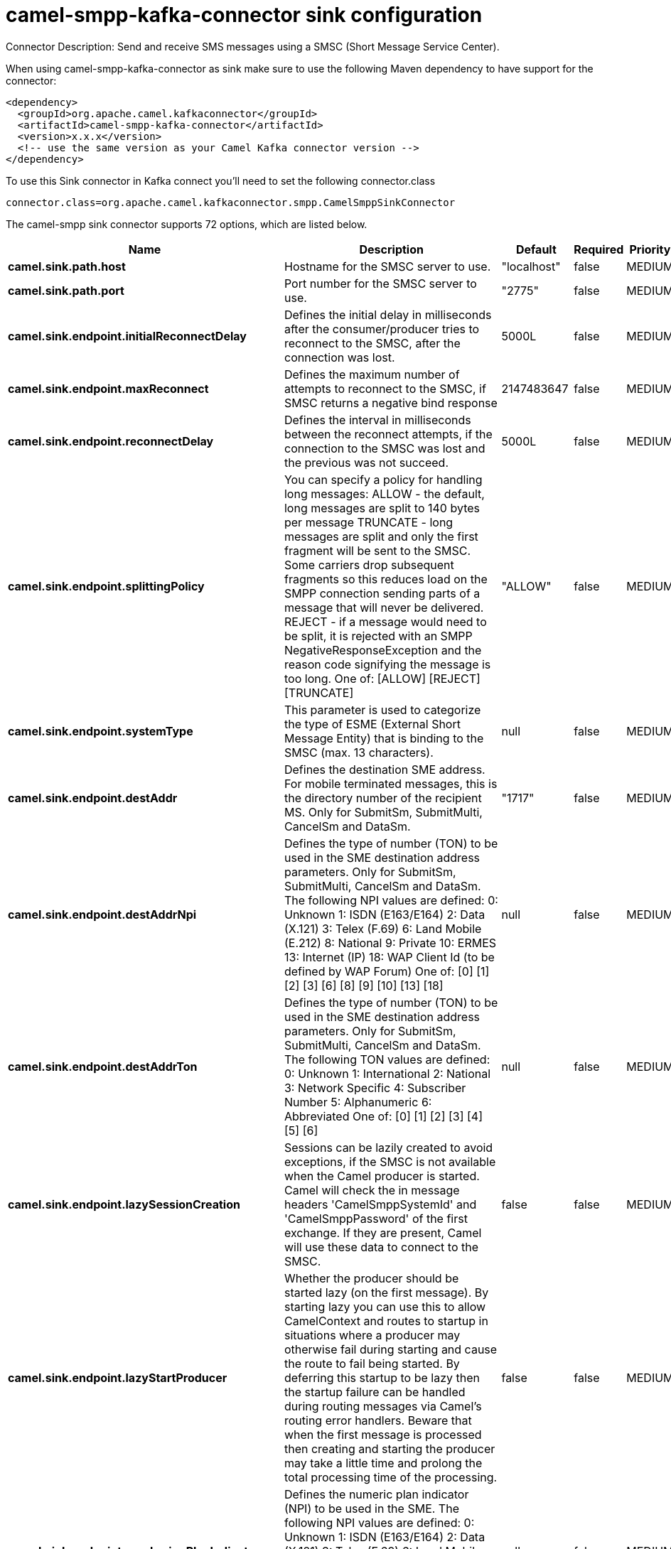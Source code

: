 // kafka-connector options: START
[[camel-smpp-kafka-connector-sink]]
= camel-smpp-kafka-connector sink configuration

Connector Description: Send and receive SMS messages using a SMSC (Short Message Service Center).

When using camel-smpp-kafka-connector as sink make sure to use the following Maven dependency to have support for the connector:

[source,xml]
----
<dependency>
  <groupId>org.apache.camel.kafkaconnector</groupId>
  <artifactId>camel-smpp-kafka-connector</artifactId>
  <version>x.x.x</version>
  <!-- use the same version as your Camel Kafka connector version -->
</dependency>
----

To use this Sink connector in Kafka connect you'll need to set the following connector.class

[source,java]
----
connector.class=org.apache.camel.kafkaconnector.smpp.CamelSmppSinkConnector
----


The camel-smpp sink connector supports 72 options, which are listed below.



[width="100%",cols="2,5,^1,1,1",options="header"]
|===
| Name | Description | Default | Required | Priority
| *camel.sink.path.host* | Hostname for the SMSC server to use. | "localhost" | false | MEDIUM
| *camel.sink.path.port* | Port number for the SMSC server to use. | "2775" | false | MEDIUM
| *camel.sink.endpoint.initialReconnectDelay* | Defines the initial delay in milliseconds after the consumer/producer tries to reconnect to the SMSC, after the connection was lost. | 5000L | false | MEDIUM
| *camel.sink.endpoint.maxReconnect* | Defines the maximum number of attempts to reconnect to the SMSC, if SMSC returns a negative bind response | 2147483647 | false | MEDIUM
| *camel.sink.endpoint.reconnectDelay* | Defines the interval in milliseconds between the reconnect attempts, if the connection to the SMSC was lost and the previous was not succeed. | 5000L | false | MEDIUM
| *camel.sink.endpoint.splittingPolicy* | You can specify a policy for handling long messages: ALLOW - the default, long messages are split to 140 bytes per message TRUNCATE - long messages are split and only the first fragment will be sent to the SMSC. Some carriers drop subsequent fragments so this reduces load on the SMPP connection sending parts of a message that will never be delivered. REJECT - if a message would need to be split, it is rejected with an SMPP NegativeResponseException and the reason code signifying the message is too long. One of: [ALLOW] [REJECT] [TRUNCATE] | "ALLOW" | false | MEDIUM
| *camel.sink.endpoint.systemType* | This parameter is used to categorize the type of ESME (External Short Message Entity) that is binding to the SMSC (max. 13 characters). | null | false | MEDIUM
| *camel.sink.endpoint.destAddr* | Defines the destination SME address. For mobile terminated messages, this is the directory number of the recipient MS. Only for SubmitSm, SubmitMulti, CancelSm and DataSm. | "1717" | false | MEDIUM
| *camel.sink.endpoint.destAddrNpi* | Defines the type of number (TON) to be used in the SME destination address parameters. Only for SubmitSm, SubmitMulti, CancelSm and DataSm. The following NPI values are defined: 0: Unknown 1: ISDN (E163/E164) 2: Data (X.121) 3: Telex (F.69) 6: Land Mobile (E.212) 8: National 9: Private 10: ERMES 13: Internet (IP) 18: WAP Client Id (to be defined by WAP Forum) One of: [0] [1] [2] [3] [6] [8] [9] [10] [13] [18] | null | false | MEDIUM
| *camel.sink.endpoint.destAddrTon* | Defines the type of number (TON) to be used in the SME destination address parameters. Only for SubmitSm, SubmitMulti, CancelSm and DataSm. The following TON values are defined: 0: Unknown 1: International 2: National 3: Network Specific 4: Subscriber Number 5: Alphanumeric 6: Abbreviated One of: [0] [1] [2] [3] [4] [5] [6] | null | false | MEDIUM
| *camel.sink.endpoint.lazySessionCreation* | Sessions can be lazily created to avoid exceptions, if the SMSC is not available when the Camel producer is started. Camel will check the in message headers 'CamelSmppSystemId' and 'CamelSmppPassword' of the first exchange. If they are present, Camel will use these data to connect to the SMSC. | false | false | MEDIUM
| *camel.sink.endpoint.lazyStartProducer* | Whether the producer should be started lazy (on the first message). By starting lazy you can use this to allow CamelContext and routes to startup in situations where a producer may otherwise fail during starting and cause the route to fail being started. By deferring this startup to be lazy then the startup failure can be handled during routing messages via Camel's routing error handlers. Beware that when the first message is processed then creating and starting the producer may take a little time and prolong the total processing time of the processing. | false | false | MEDIUM
| *camel.sink.endpoint.numberingPlanIndicator* | Defines the numeric plan indicator (NPI) to be used in the SME. The following NPI values are defined: 0: Unknown 1: ISDN (E163/E164) 2: Data (X.121) 3: Telex (F.69) 6: Land Mobile (E.212) 8: National 9: Private 10: ERMES 13: Internet (IP) 18: WAP Client Id (to be defined by WAP Forum) One of: [0] [1] [2] [3] [6] [8] [9] [10] [13] [18] | null | false | MEDIUM
| *camel.sink.endpoint.priorityFlag* | Allows the originating SME to assign a priority level to the short message. Only for SubmitSm and SubmitMulti. Four Priority Levels are supported: 0: Level 0 (lowest) priority 1: Level 1 priority 2: Level 2 priority 3: Level 3 (highest) priority One of: [0] [1] [2] [3] | null | false | MEDIUM
| *camel.sink.endpoint.protocolId* | The protocol id | null | false | MEDIUM
| *camel.sink.endpoint.registeredDelivery* | Is used to request an SMSC delivery receipt and/or SME originated acknowledgements. The following values are defined: 0: No SMSC delivery receipt requested. 1: SMSC delivery receipt requested where final delivery outcome is success or failure. 2: SMSC delivery receipt requested where the final delivery outcome is delivery failure. One of: [0] [1] [2] | null | false | MEDIUM
| *camel.sink.endpoint.replaceIfPresentFlag* | Used to request the SMSC to replace a previously submitted message, that is still pending delivery. The SMSC will replace an existing message provided that the source address, destination address and service type match the same fields in the new message. The following replace if present flag values are defined: 0: Don't replace 1: Replace One of: [0] [1] | null | false | MEDIUM
| *camel.sink.endpoint.serviceType* | The service type parameter can be used to indicate the SMS Application service associated with the message. The following generic service_types are defined: CMT: Cellular Messaging CPT: Cellular Paging VMN: Voice Mail Notification VMA: Voice Mail Alerting WAP: Wireless Application Protocol USSD: Unstructured Supplementary Services Data One of: [CMT] [CPT] [VMN] [VMA] [WAP] [USSD] | null | false | MEDIUM
| *camel.sink.endpoint.sourceAddr* | Defines the address of SME (Short Message Entity) which originated this message. | "1616" | false | MEDIUM
| *camel.sink.endpoint.sourceAddrNpi* | Defines the numeric plan indicator (NPI) to be used in the SME originator address parameters. The following NPI values are defined: 0: Unknown 1: ISDN (E163/E164) 2: Data (X.121) 3: Telex (F.69) 6: Land Mobile (E.212) 8: National 9: Private 10: ERMES 13: Internet (IP) 18: WAP Client Id (to be defined by WAP Forum) One of: [0] [1] [2] [3] [6] [8] [9] [10] [13] [18] | null | false | MEDIUM
| *camel.sink.endpoint.sourceAddrTon* | Defines the type of number (TON) to be used in the SME originator address parameters. The following TON values are defined: 0: Unknown 1: International 2: National 3: Network Specific 4: Subscriber Number 5: Alphanumeric 6: Abbreviated One of: [0] [1] [2] [3] [4] [5] [6] | null | false | MEDIUM
| *camel.sink.endpoint.typeOfNumber* | Defines the type of number (TON) to be used in the SME. The following TON values are defined: 0: Unknown 1: International 2: National 3: Network Specific 4: Subscriber Number 5: Alphanumeric 6: Abbreviated One of: [0] [1] [2] [3] [4] [5] [6] | null | false | MEDIUM
| *camel.sink.endpoint.enquireLinkTimer* | Defines the interval in milliseconds between the confidence checks. The confidence check is used to test the communication path between an ESME and an SMSC. | "5000" | false | MEDIUM
| *camel.sink.endpoint.sessionStateListener* | You can refer to a org.jsmpp.session.SessionStateListener in the Registry to receive callbacks when the session state changed. | null | false | MEDIUM
| *camel.sink.endpoint.transactionTimer* | Defines the maximum period of inactivity allowed after a transaction, after which an SMPP entity may assume that the session is no longer active. This timer may be active on either communicating SMPP entity (i.e. SMSC or ESME). | "10000" | false | MEDIUM
| *camel.sink.endpoint.alphabet* | Defines encoding of data according the SMPP 3.4 specification, section 5.2.19. 0: SMSC Default Alphabet 4: 8 bit Alphabet 8: UCS2 Alphabet One of: [0] [4] [8] | null | false | MEDIUM
| *camel.sink.endpoint.dataCoding* | Defines the data coding according the SMPP 3.4 specification, section 5.2.19. Example data encodings are: 0: SMSC Default Alphabet 3: Latin 1 (ISO-8859-1) 4: Octet unspecified (8-bit binary) 8: UCS2 (ISO/IEC-10646) 13: Extended Kanji JIS(X 0212-1990) | null | false | MEDIUM
| *camel.sink.endpoint.encoding* | Defines the encoding scheme of the short message user data. Only for SubmitSm, ReplaceSm and SubmitMulti. | "ISO-8859-1" | false | MEDIUM
| *camel.sink.endpoint.httpProxyHost* | If you need to tunnel SMPP through a HTTP proxy, set this attribute to the hostname or ip address of your HTTP proxy. | null | false | MEDIUM
| *camel.sink.endpoint.httpProxyPassword* | If your HTTP proxy requires basic authentication, set this attribute to the password required for your HTTP proxy. | null | false | MEDIUM
| *camel.sink.endpoint.httpProxyPort* | If you need to tunnel SMPP through a HTTP proxy, set this attribute to the port of your HTTP proxy. | "3128" | false | MEDIUM
| *camel.sink.endpoint.httpProxyUsername* | If your HTTP proxy requires basic authentication, set this attribute to the username required for your HTTP proxy. | null | false | MEDIUM
| *camel.sink.endpoint.proxyHeaders* | These headers will be passed to the proxy server while establishing the connection. | null | false | MEDIUM
| *camel.sink.endpoint.password* | The password for connecting to SMSC server. | null | false | MEDIUM
| *camel.sink.endpoint.systemId* | The system id (username) for connecting to SMSC server. | "smppclient" | false | MEDIUM
| *camel.sink.endpoint.usingSSL* | Whether using SSL with the smpps protocol | false | false | MEDIUM
| *camel.component.smpp.initialReconnectDelay* | Defines the initial delay in milliseconds after the consumer/producer tries to reconnect to the SMSC, after the connection was lost. | 5000L | false | MEDIUM
| *camel.component.smpp.maxReconnect* | Defines the maximum number of attempts to reconnect to the SMSC, if SMSC returns a negative bind response | 2147483647 | false | MEDIUM
| *camel.component.smpp.reconnectDelay* | Defines the interval in milliseconds between the reconnect attempts, if the connection to the SMSC was lost and the previous was not succeed. | 5000L | false | MEDIUM
| *camel.component.smpp.splittingPolicy* | You can specify a policy for handling long messages: ALLOW - the default, long messages are split to 140 bytes per message TRUNCATE - long messages are split and only the first fragment will be sent to the SMSC. Some carriers drop subsequent fragments so this reduces load on the SMPP connection sending parts of a message that will never be delivered. REJECT - if a message would need to be split, it is rejected with an SMPP NegativeResponseException and the reason code signifying the message is too long. One of: [ALLOW] [REJECT] [TRUNCATE] | "ALLOW" | false | MEDIUM
| *camel.component.smpp.systemType* | This parameter is used to categorize the type of ESME (External Short Message Entity) that is binding to the SMSC (max. 13 characters). | null | false | MEDIUM
| *camel.component.smpp.destAddr* | Defines the destination SME address. For mobile terminated messages, this is the directory number of the recipient MS. Only for SubmitSm, SubmitMulti, CancelSm and DataSm. | "1717" | false | MEDIUM
| *camel.component.smpp.destAddrNpi* | Defines the type of number (TON) to be used in the SME destination address parameters. Only for SubmitSm, SubmitMulti, CancelSm and DataSm. The following NPI values are defined: 0: Unknown 1: ISDN (E163/E164) 2: Data (X.121) 3: Telex (F.69) 6: Land Mobile (E.212) 8: National 9: Private 10: ERMES 13: Internet (IP) 18: WAP Client Id (to be defined by WAP Forum) One of: [0] [1] [2] [3] [6] [8] [9] [10] [13] [18] | null | false | MEDIUM
| *camel.component.smpp.destAddrTon* | Defines the type of number (TON) to be used in the SME destination address parameters. Only for SubmitSm, SubmitMulti, CancelSm and DataSm. The following TON values are defined: 0: Unknown 1: International 2: National 3: Network Specific 4: Subscriber Number 5: Alphanumeric 6: Abbreviated One of: [0] [1] [2] [3] [4] [5] [6] | null | false | MEDIUM
| *camel.component.smpp.lazySessionCreation* | Sessions can be lazily created to avoid exceptions, if the SMSC is not available when the Camel producer is started. Camel will check the in message headers 'CamelSmppSystemId' and 'CamelSmppPassword' of the first exchange. If they are present, Camel will use these data to connect to the SMSC. | false | false | MEDIUM
| *camel.component.smpp.lazyStartProducer* | Whether the producer should be started lazy (on the first message). By starting lazy you can use this to allow CamelContext and routes to startup in situations where a producer may otherwise fail during starting and cause the route to fail being started. By deferring this startup to be lazy then the startup failure can be handled during routing messages via Camel's routing error handlers. Beware that when the first message is processed then creating and starting the producer may take a little time and prolong the total processing time of the processing. | false | false | MEDIUM
| *camel.component.smpp.numberingPlanIndicator* | Defines the numeric plan indicator (NPI) to be used in the SME. The following NPI values are defined: 0: Unknown 1: ISDN (E163/E164) 2: Data (X.121) 3: Telex (F.69) 6: Land Mobile (E.212) 8: National 9: Private 10: ERMES 13: Internet (IP) 18: WAP Client Id (to be defined by WAP Forum) One of: [0] [1] [2] [3] [6] [8] [9] [10] [13] [18] | null | false | MEDIUM
| *camel.component.smpp.priorityFlag* | Allows the originating SME to assign a priority level to the short message. Only for SubmitSm and SubmitMulti. Four Priority Levels are supported: 0: Level 0 (lowest) priority 1: Level 1 priority 2: Level 2 priority 3: Level 3 (highest) priority One of: [0] [1] [2] [3] | null | false | MEDIUM
| *camel.component.smpp.protocolId* | The protocol id | null | false | MEDIUM
| *camel.component.smpp.registeredDelivery* | Is used to request an SMSC delivery receipt and/or SME originated acknowledgements. The following values are defined: 0: No SMSC delivery receipt requested. 1: SMSC delivery receipt requested where final delivery outcome is success or failure. 2: SMSC delivery receipt requested where the final delivery outcome is delivery failure. One of: [0] [1] [2] | null | false | MEDIUM
| *camel.component.smpp.replaceIfPresentFlag* | Used to request the SMSC to replace a previously submitted message, that is still pending delivery. The SMSC will replace an existing message provided that the source address, destination address and service type match the same fields in the new message. The following replace if present flag values are defined: 0: Don't replace 1: Replace One of: [0] [1] | null | false | MEDIUM
| *camel.component.smpp.serviceType* | The service type parameter can be used to indicate the SMS Application service associated with the message. The following generic service_types are defined: CMT: Cellular Messaging CPT: Cellular Paging VMN: Voice Mail Notification VMA: Voice Mail Alerting WAP: Wireless Application Protocol USSD: Unstructured Supplementary Services Data One of: [CMT] [CPT] [VMN] [VMA] [WAP] [USSD] | null | false | MEDIUM
| *camel.component.smpp.sourceAddr* | Defines the address of SME (Short Message Entity) which originated this message. | "1616" | false | MEDIUM
| *camel.component.smpp.sourceAddrNpi* | Defines the numeric plan indicator (NPI) to be used in the SME originator address parameters. The following NPI values are defined: 0: Unknown 1: ISDN (E163/E164) 2: Data (X.121) 3: Telex (F.69) 6: Land Mobile (E.212) 8: National 9: Private 10: ERMES 13: Internet (IP) 18: WAP Client Id (to be defined by WAP Forum) One of: [0] [1] [2] [3] [6] [8] [9] [10] [13] [18] | null | false | MEDIUM
| *camel.component.smpp.sourceAddrTon* | Defines the type of number (TON) to be used in the SME originator address parameters. The following TON values are defined: 0: Unknown 1: International 2: National 3: Network Specific 4: Subscriber Number 5: Alphanumeric 6: Abbreviated One of: [0] [1] [2] [3] [4] [5] [6] | null | false | MEDIUM
| *camel.component.smpp.typeOfNumber* | Defines the type of number (TON) to be used in the SME. The following TON values are defined: 0: Unknown 1: International 2: National 3: Network Specific 4: Subscriber Number 5: Alphanumeric 6: Abbreviated One of: [0] [1] [2] [3] [4] [5] [6] | null | false | MEDIUM
| *camel.component.smpp.autowiredEnabled* | Whether autowiring is enabled. This is used for automatic autowiring options (the option must be marked as autowired) by looking up in the registry to find if there is a single instance of matching type, which then gets configured on the component. This can be used for automatic configuring JDBC data sources, JMS connection factories, AWS Clients, etc. | true | false | MEDIUM
| *camel.component.smpp.configuration* | To use the shared SmppConfiguration as configuration. | null | false | MEDIUM
| *camel.component.smpp.enquireLinkTimer* | Defines the interval in milliseconds between the confidence checks. The confidence check is used to test the communication path between an ESME and an SMSC. | "5000" | false | MEDIUM
| *camel.component.smpp.sessionStateListener* | You can refer to a org.jsmpp.session.SessionStateListener in the Registry to receive callbacks when the session state changed. | null | false | MEDIUM
| *camel.component.smpp.transactionTimer* | Defines the maximum period of inactivity allowed after a transaction, after which an SMPP entity may assume that the session is no longer active. This timer may be active on either communicating SMPP entity (i.e. SMSC or ESME). | "10000" | false | MEDIUM
| *camel.component.smpp.alphabet* | Defines encoding of data according the SMPP 3.4 specification, section 5.2.19. 0: SMSC Default Alphabet 4: 8 bit Alphabet 8: UCS2 Alphabet One of: [0] [4] [8] | null | false | MEDIUM
| *camel.component.smpp.dataCoding* | Defines the data coding according the SMPP 3.4 specification, section 5.2.19. Example data encodings are: 0: SMSC Default Alphabet 3: Latin 1 (ISO-8859-1) 4: Octet unspecified (8-bit binary) 8: UCS2 (ISO/IEC-10646) 13: Extended Kanji JIS(X 0212-1990) | null | false | MEDIUM
| *camel.component.smpp.encoding* | Defines the encoding scheme of the short message user data. Only for SubmitSm, ReplaceSm and SubmitMulti. | "ISO-8859-1" | false | MEDIUM
| *camel.component.smpp.httpProxyHost* | If you need to tunnel SMPP through a HTTP proxy, set this attribute to the hostname or ip address of your HTTP proxy. | null | false | MEDIUM
| *camel.component.smpp.httpProxyPassword* | If your HTTP proxy requires basic authentication, set this attribute to the password required for your HTTP proxy. | null | false | MEDIUM
| *camel.component.smpp.httpProxyPort* | If you need to tunnel SMPP through a HTTP proxy, set this attribute to the port of your HTTP proxy. | "3128" | false | MEDIUM
| *camel.component.smpp.httpProxyUsername* | If your HTTP proxy requires basic authentication, set this attribute to the username required for your HTTP proxy. | null | false | MEDIUM
| *camel.component.smpp.proxyHeaders* | These headers will be passed to the proxy server while establishing the connection. | null | false | MEDIUM
| *camel.component.smpp.password* | The password for connecting to SMSC server. | null | false | MEDIUM
| *camel.component.smpp.systemId* | The system id (username) for connecting to SMSC server. | "smppclient" | false | MEDIUM
| *camel.component.smpp.usingSSL* | Whether using SSL with the smpps protocol | false | false | MEDIUM
|===



The camel-smpp sink connector has no converters out of the box.





The camel-smpp sink connector has no transforms out of the box.





The camel-smpp sink connector has no aggregation strategies out of the box.
// kafka-connector options: END
